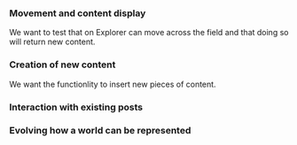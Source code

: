 
*** Movement and content display
We want to test that on Explorer can move across the field and that doing so will return new content.


*** Creation of new content
We want the functionlity to insert new pieces of content.

*** Interaction with existing posts


*** Evolving how a world can be represented
